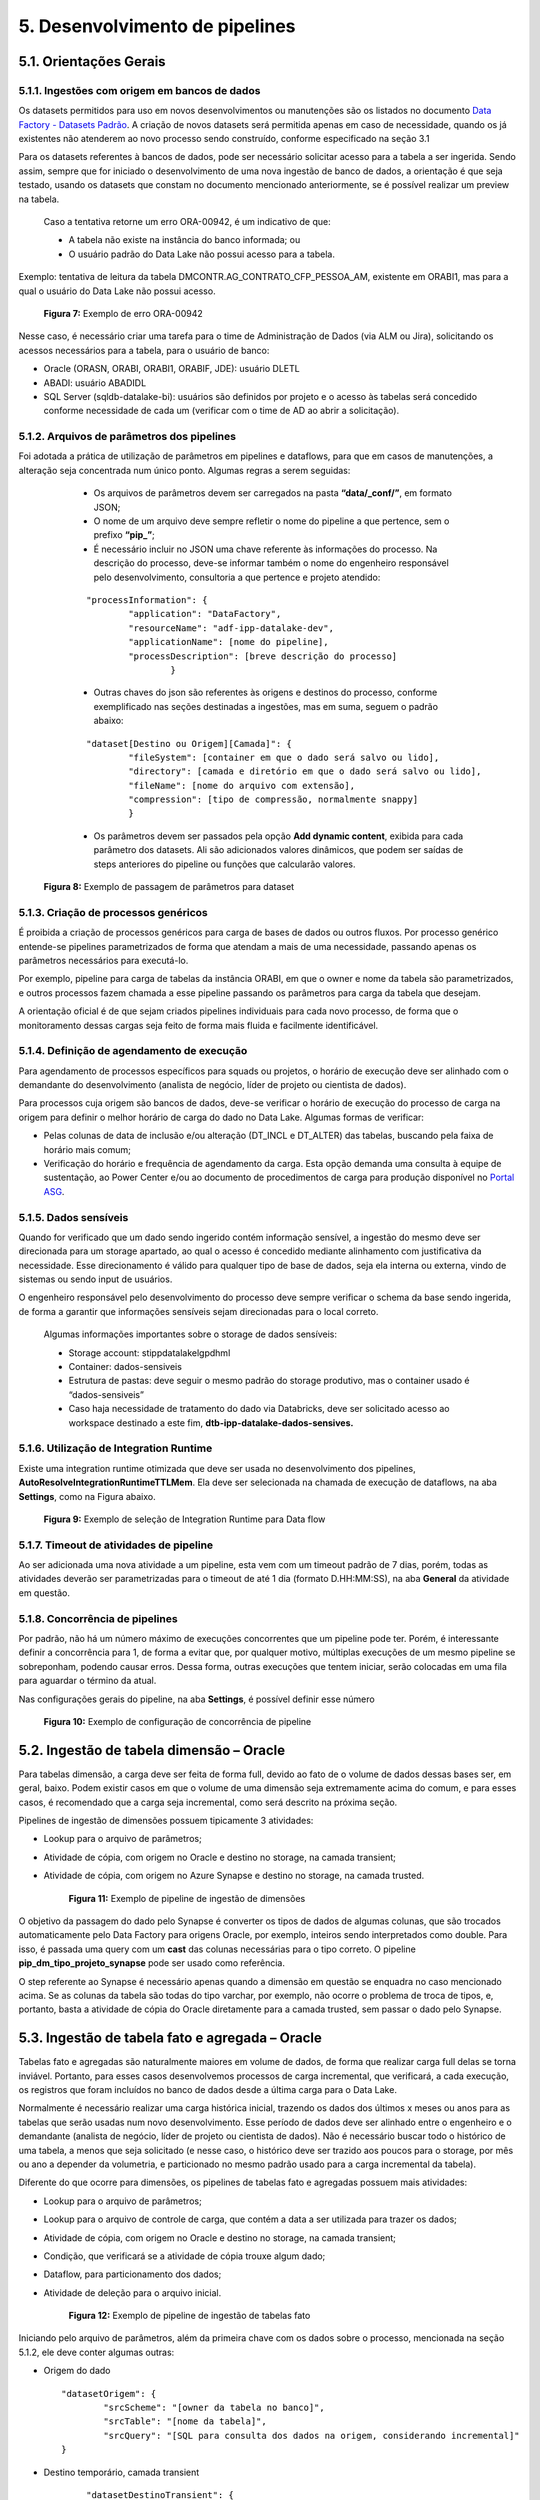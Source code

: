 5. Desenvolvimento de pipelines
++++++++++++++++++++++++++++++++

5.1. Orientações Gerais
========================

5.1.1. Ingestões com origem em bancos de dados
-----------------------------------------------

Os datasets permitidos para uso em novos desenvolvimentos ou manutenções são os listados no documento `Data Factory - Datasets Padrão <https://grupoultracloud.sharepoint.com/:x:/r/sites/ipp-portalgestaodados/Documentos Compartilhados/Analytics/Engenharia/Data Factory/Data Factory - Datasets Padr%C3%A3o.xlsx?d=w0f545456bf7048dab8c0c5f157cccc34&csf=1&web=1&e=QU0BPe>`_. A criação de novos datasets será permitida apenas em caso de necessidade, quando os já existentes não atenderem ao novo processo sendo construído, conforme especificado na seção 3.1

Para os datasets referentes à bancos de dados, pode ser necessário solicitar acesso para a tabela a ser ingerida. Sendo assim, sempre que for iniciado o desenvolvimento de uma nova ingestão de banco de dados, a orientação é que seja testado, usando os datasets que constam no documento mencionado anteriormente, se é possível realizar um preview na tabela.  

    Caso a tentativa retorne um erro ORA-00942, é um indicativo de que:

    * A tabela não existe na instância do banco informada; ou 
    * O usuário padrão do Data Lake não possui acesso para a tabela.  
  
Exemplo: tentativa de leitura da tabela DMCONTR.AG_CONTRATO_CFP_PESSOA_AM, existente em ORABI1, mas para a qual o usuário do Data Lake não possui acesso.

   .. image:: /imagesdf/Imagem7.jpg

   **Figura 7:** Exemplo de erro ORA-00942 

Nesse caso, é necessário criar uma tarefa para o time de Administração de Dados (via ALM ou Jira), solicitando os acessos necessários para a tabela, para o usuário de banco: 

* Oracle (ORASN, ORABI, ORABI1, ORABIF, JDE): usuário DLETL 
* ABADI: usuário ABADIDL 
* SQL Server (sqldb-datalake-bi): usuários são definidos por projeto e o acesso às tabelas será concedido conforme necessidade de cada um (verificar com o time de AD ao abrir a solicitação). 

5.1.2. Arquivos de parâmetros dos pipelines
--------------------------------------------

Foi adotada a prática de utilização de parâmetros em pipelines e dataflows, para que em casos de manutenções, a alteração seja concentrada num único ponto. Algumas regras a serem seguidas: 

    * Os arquivos de parâmetros devem ser carregados na pasta **“data/_conf/”**, em formato JSON; 
    * O nome de um arquivo deve sempre refletir o nome do pipeline a que pertence, sem o prefixo **“pip_”**;
    * É necessário incluir no JSON uma chave referente às informações do processo. Na descrição do processo, deve-se informar também o nome do engenheiro responsável pelo desenvolvimento, consultoria a que pertence e projeto atendido:

    ::

        "processInformation": { 
                "application": "DataFactory", 
                "resourceName": "adf-ipp-datalake-dev", 
                "applicationName": [nome do pipeline], 
                "processDescription": [breve descrição do processo] 
                        } 

    * Outras chaves do json são referentes às origens e destinos do processo, conforme exemplificado nas seções destinadas a ingestões, mas em suma, seguem o padrão abaixo: 

    ::

        "dataset[Destino ou Origem][Camada]": { 
                "fileSystem": [container em que o dado será salvo ou lido], 
	    	"directory": [camada e diretório em que o dado será salvo ou lido], 
                "fileName": [nome do arquivo com extensão], 
	   	"compression": [tipo de compressão, normalmente snappy] 
                }

    * Os parâmetros devem ser passados pela opção **Add dynamic content**, exibida para cada parâmetro dos datasets. Ali são adicionados valores dinâmicos, que podem ser saídas de steps anteriores do pipeline ou funções que calcularão valores. 

   .. image:: /imagesdf/Imagem8.jpg 

   **Figura 8:** Exemplo de passagem de parâmetros para dataset 

5.1.3. Criação de processos genéricos
--------------------------------------

É proibida a criação de processos genéricos para carga de bases de dados ou outros fluxos. Por processo genérico entende-se pipelines parametrizados de forma que atendam a mais de uma necessidade, passando apenas os parâmetros necessários para executá-lo.  

Por exemplo, pipeline para carga de tabelas da instância ORABI, em que o owner e nome da tabela são parametrizados, e outros processos fazem chamada a esse pipeline passando os parâmetros para carga da tabela que desejam.

A orientação oficial é de que sejam criados pipelines individuais para cada novo processo, de forma que o monitoramento dessas cargas seja feito de forma mais fluida e facilmente identificável. 

5.1.4.	Definição de agendamento de execução 
---------------------------------------------

Para agendamento de processos específicos para squads ou projetos, o horário de execução deve ser alinhado com o demandante do desenvolvimento (analista de negócio, líder de projeto ou cientista de dados). 

Para processos cuja origem são bancos de dados, deve-se verificar o horário de execução do processo de carga na origem para definir o melhor horário de carga do dado no Data Lake. Algumas formas de verificar:  

* Pelas colunas de data de inclusão e/ou alteração (DT_INCL e DT_ALTER) das tabelas, buscando pela faixa de horário mais comum; 
* Verificação do horário e frequência de agendamento da carga. Esta opção demanda uma consulta à equipe de sustentação, ao Power Center e/ou ao documento de procedimentos de carga para produção disponível no `Portal ASG <https://grupoultracloud.sharepoint.com/:f:/r/sites/ipp-portalgestaodados/Documentos%20Compartilhados/Geral/ETL/Especifica%C3%A7%C3%A3o%20de%20Procedimento%20de%20Carga%20-%20Produ%C3%A7%C3%A3o/PowerCenter?csf=1&web=1&e=OIZMlA>`_.
  
5.1.5.	Dados sensíveis
------------------------

Quando for verificado que um dado sendo ingerido contém informação sensível, a ingestão do mesmo deve ser direcionada para um storage apartado, ao qual o acesso é concedido mediante alinhamento com justificativa da necessidade. Esse direcionamento é válido para qualquer tipo de base de dados, seja ela interna ou externa, vindo de sistemas ou sendo input de usuários. 

O engenheiro responsável pelo desenvolvimento do processo deve sempre verificar o schema da base sendo ingerida, de forma a garantir que informações sensíveis sejam direcionadas para o local correto. 

    Algumas informações importantes sobre o storage de dados sensíveis:

    * Storage account: stippdatalakelgpdhml 
    * Container: dados-sensiveis
    * Estrutura de pastas: deve seguir o mesmo padrão do storage produtivo, mas o container usado é “dados-sensiveis” 
    * Caso haja necessidade de tratamento do dado via Databricks, deve ser solicitado acesso ao workspace destinado a este fim, **dtb-ipp-datalake-dados-sensives.** 

5.1.6.	Utilização de Integration Runtime 
------------------------------------------

Existe uma integration runtime otimizada que deve ser usada no desenvolvimento dos pipelines, **AutoResolveIntegrationRuntimeTTLMem**. Ela deve ser selecionada na chamada de execução de dataflows, na aba **Settings**, como na Figura abaixo. 

   .. image:: /imagesdf/Imagem9.jpg

   **Figura 9:** Exemplo de seleção de Integration Runtime para Data flow 

5.1.7.	Timeout de atividades de pipeline
------------------------------------------

Ao ser adicionada uma nova atividade a um pipeline, esta vem com um timeout padrão de 7 dias, porém, todas as atividades deverão ser parametrizadas para o timeout de até 1 dia (formato D.HH:MM:SS), na aba **General** da atividade em questão. 

5.1.8.	Concorrência de pipelines
-----------------------------------

Por padrão, não há um número máximo de execuções concorrentes que um pipeline pode ter. Porém, é interessante definir a concorrência para 1, de forma a evitar que, por qualquer motivo, múltiplas execuções de um mesmo pipeline se sobreponham, podendo causar erros. Dessa forma, outras execuções que tentem iniciar, serão colocadas em uma fila para aguardar o término da atual. 

Nas configurações gerais do pipeline, na aba **Settings**, é possível definir esse número

   .. image:: /imagesdf/Imagem10.jpg

   **Figura 10:** Exemplo  de configuração de concorrência de pipeline 

5.2. Ingestão de tabela dimensão – Oracle
==========================================

Para tabelas dimensão, a carga deve ser feita de forma full, devido ao fato de o volume de dados dessas bases ser, em geral, baixo. Podem existir casos em que o volume de uma dimensão seja extremamente acima do comum, e para esses casos, é recomendado que a carga seja incremental, como será descrito na próxima seção. 

Pipelines de ingestão de dimensões possuem tipicamente 3 atividades: 

* Lookup para o arquivo de parâmetros; 
* Atividade de cópia, com origem no Oracle e destino no storage, na camada transient; 
* Atividade de cópia, com origem no Azure Synapse e destino no storage, na camada trusted. 

   .. image:: /imagesdf/Imagem11.jpg

   **Figura 11:** Exemplo de pipeline de ingestão de dimensões 

O objetivo da passagem do dado pelo Synapse é converter os tipos de dados de algumas colunas, que são trocados automaticamente pelo Data Factory para origens Oracle, por exemplo, inteiros sendo interpretados como double. Para isso, é passada uma query com um **cast** das colunas necessárias para o tipo correto. O pipeline **pip_dm_tipo_projeto_synapse** pode ser usado como referência. 

O step referente ao Synapse é necessário apenas quando a dimensão em questão se enquadra no caso mencionado acima. Se as colunas da tabela são todas do tipo varchar, por exemplo, não ocorre o problema de troca de tipos, e, portanto, basta a atividade de cópia do Oracle diretamente para a camada trusted, sem passar o dado pelo Synapse. 

5.3. Ingestão de tabela fato e agregada – Oracle
=================================================

Tabelas fato e agregadas são naturalmente maiores em volume de dados, de forma que realizar carga full delas se torna inviável. Portanto, para esses casos desenvolvemos processos de carga incremental, que verificará, a cada execução, os registros que foram incluídos no banco de dados desde a última carga para o Data Lake. 

Normalmente é necessário realizar uma carga histórica inicial, trazendo os dados dos últimos x meses ou anos para as tabelas que serão usadas num novo desenvolvimento. Esse período de dados deve ser alinhado entre o engenheiro e o demandante (analista de negócio, líder de projeto ou cientista de dados). Não é necessário buscar todo o histórico de uma tabela, a menos que seja solicitado (e nesse caso, o histórico deve ser trazido aos poucos para o storage, por mês ou ano a depender da volumetria, e particionado no mesmo padrão usado para a carga incremental da tabela). 

Diferente do que ocorre para dimensões, os pipelines de tabelas fato e agregadas possuem mais atividades: 

* Lookup para o arquivo de parâmetros;
* Lookup para o arquivo de controle de carga, que contém a data a ser utilizada para trazer os dados; 
* Atividade de cópia, com origem no Oracle e destino no storage, na camada transient; 
* Condição, que verificará se a atividade de cópia trouxe algum dado;
* Dataflow, para particionamento dos dados;
* Atividade de deleção para o arquivo inicial. 

   .. image:: /imagesdf/Imagem12.jpg

   **Figura 12:** Exemplo de pipeline de ingestão de tabelas fato 

Iniciando pelo arquivo de parâmetros, além da primeira chave com os dados sobre o processo, mencionada na seção 5.1.2, ele deve conter algumas outras: 

* Origem do dado 
  
  ::

            "datasetOrigem": { 
                    "srcScheme": "[owner da tabela no banco]", 
	            "srcTable": "[nome da tabela]",   
                    "srcQuery": "[SQL para consulta dos dados na origem, considerando incremental]" 
            }


* Destino temporário, camada transient 

    ::

        "datasetDestinoTransient": { 
                "fileSystem": [container em que o dado será salvo], 
    	        "directory": [camada e diretório em que o dado será salvo], 
                "fileName": [nome do arquivo com extensão], 
	        "compression": [tipo de compressão, normalmente snappy] 
        } 

* Destino final, camada raw ou trusted 

    ::

        "datasetDestino": { 
                "fileSystem": [container em que o dado será salvo], 
	        "directory": [camada e diretório em que o dado será salvo], 
                "fileName": [nome do arquivo com extensão], 
	        "compression": [tipo de compressão, normalmente snappy] 
        } 


* Informações para controle de carga 

    ::

      "datasetControleCarga":{ 
            "dtControleCarga": [coluna que será usada para controle da carga incremental, normalmente DT_INCL], 
            "dtControle": [coluna de data que será usada para particionamento do dado], 
            "jsonFileSystem": [container em que JSON de controle será salvo], 
            "jsonDirectory": [diretório onde o JSON será salvo, padrão: "_conf/controle_data"],
            "jsonFileName": [nome do arquivo JSON, padrão: dt_controle_[nome da tabela].json] 
            } 
  
A verificação de novos registros é tipicamente feita pela data de inclusão e/ou alteração, como no exemplo a seguir. A query busca todos os registros da tabela que foram incluídos ou alterados desde a data % (caractere substituído pelo valor recuperado na segunda lookup, do arquivo de controle de carga), até a data $ (caractere substituído pela data do início de execução do processo). 

    ::

        select * 
          from DMFRANQ.PR_VENDA_ROYALTIES 
         where (trunc(DT_INCL) > to_date('%', 'YYYY-MM-DD') and
                trunc(DT_INCL) < to_date('$', 'YYYY-MM-DD'))        
            or (trunc(DT_ALTER) > to_date('%', 'YYYY-MM-DD') and 
                trunc(DT_ALTER) < to_date('$', 'YYYY-MM-DD')) 

A query usada pode ser adaptada ou reformulada conforme necessidade do processo, de acordo com a lógica da carga dos dados na origem. Para isso, é importante fazer uma análise do processo de carga sempre que possível, de forma a entender a periodicidade com que os dados são inseridos ou atualizados, como são atualizados, se existe reprocessamento e outras questões semelhantes. 

Dito isso, o arquivo inicial será gravado na camada transient, e a atividade de condição verificará se o número de linhas que a atividade de cópia retornou é maior que zero. Isso é necessário pois a tabela pode não ter sido atualizada na origem até o momento da carga. Em caso positivo (True) o fluxo passa por um dataflow interno à condição. Em caso negativo, segue adiante e deleta o arquivo da camada transient. 

A seguir, os dados trazidos serão lidos por um dataflow que realizará o particionamento desses dados na camada seguinte, raw (ou trusted, caso a lógica de carga usada contemple reprocessamento e não gere duplicidade de registros). O particionamento é feito por data e, para isso, é necessário definir a coluna que será usada.  

Sempre que possível, recomenda-se particionar o dado pela data de referência da tabela em questão (por exemplo, DT_REF, DT_TRANS, NO_AM), o que permite maior transparência na organização dos dados e consequente otimização da leitura dos mesmos por processos. Quando não, o particionamento é feito pela data de inclusão/alteração dos registros. Nesse caso, se o registro possuir data de inclusão e alteração preenchidas, deve ser considerado para o controle a data mais recente. 

   .. image:: /imagesdf/Imagem13.jpg

   **Figura 13:** Exemplo de steps de um Data flow 

Após a leitura da transient, o segundo e terceiro steps criarão as colunas que apoiarão o particionamento do dado. Serão criadas as colunas de ano, mês e dia, com base na data de referência escolhida para a carga (caso essa data seja no nível mês, a coluna de dia não se faz necessária). Além disso, essa atividade de Derived Column pode ser usada para converter os tipos de dados de outras colunas da base. 

O quarto step é onde se define a “partição” onde cada registro será salvo, com base numa coluna string, de nome “path” por exemplo, que é montada a partir da concatenação de alguns parâmetros passados para o dataflow, com as colunas de data definidas nos steps anteriores: 

   .. image:: /imagesdf/Imagem13-1.jpg

Os três parâmetros se referem a, respectivamente, camada, diretório e nome do arquivo do Data Lake onde o dado será gravado, seguindo os padrões de camadas definidos. No exemplo usado aqui, para um registro cuja coluna NO_AM possui o valor “202111”, a string ficaria da seguinte forma: 

**raw/dados_internos/bi/dmfranq/pr_venda_royalties/2021/11/rw_pr_venda_royaltie s_202111.parquet**

A seguir, o fluxo se divide em dois. O primeiro passará por um select, que irá manter apenas as colunas originais da tabela sendo ingerida, mais a coluna “path” criada. Nesse step, é importante selecionar, na aba **Optimize**, a opção de particionamento por chave, usando a coluna path. 

   .. image:: /imagesdf/Imagem14.jpg

   **Figura 14:** Exemplo de configuração de particionamento por chave

Passa-se então para o step final, o **Sink**, onde o dado é finalmente gravado. É aqui onde o particionamento é realmente definido. Na aba Settings, a opção **File name option** permite que que o diretório dos dados seja definido com base em uma coluna. Dessa forma, cada registro será direcionado para um arquivo, de acordo com a string path que foi montada para ele. 

   .. image:: /imagesdf/Imagem15.jpg

   **Figura 15:** Exemplo de configuração do particionamento dos dados do Data flow 

O segundo fluxo é onde será definida a data de controle para a próxima carga. Uma atividade de agregação obterá a maior data de inclusão (DT_INCL) existente nos registros, e em seguida, gravará esse valor em um arquivo JSON que será lido pela segunda lookup do início do processo. 

Pipelines que podem ser usados como referência: 

* Informação nível ano mês: pip_pr_venda_royalties; 
* Informação nível dia, tabela possui colunas de data de inclusão e alteração: pip_pr_pesquisa_prc_bomba. 
  
5.4. Ingestão de view – Oracle
===============================

Para o caso de views existentes nas bases de dados da Ipiranga, a orientação é que não seja feita ingestão desses objetos, para evitar a oneração do ambiente. Quando houver necessidade de uso de uma view para desenvolvimento de um processo, devese fazer ingestão das bases envolvidas no DDL e reproduzir a query no processo que a utilizará. 

A depender da view, pode ser construído um processo via Databricks, que consumirá do storage os dados das tabelas envolvidas na view, reproduzirá o DDL e salvará o arquivo resultante no storage (seguindo o mesmo padrão de diretórios usado para tabelas do Oracle). 

5.5. Debugando pipelines e dataflows
=====================================

Para testar se as saídas de cada atividade estão conforme o esperado, usamos o recurso de **Debug** do Data Factory. 

Começando pelo dataflow, para visualizar os outputs intermediários dos steps internos, usamos o **Data Preview** de cada um deles. Mas para isso, precisamos iniciar o **Data flow debug:** 

   .. image:: /imagesdf/Imagem16.jpg

   **Figura 16:** Exemplo de ativação do Data flow debug 

Com ele ligado, é necessário informar o conteúdo de cada parâmetro usado pelo dataflow, em **Debug Settings > Parameters**. Ali, os parâmetros devem ser preenchidos exatamente como estão no arquivo JSON do processo. Feito isso, basta dar um **Refresh** em **Data Preview.** 

Importante mencionar que o debug de um dataflow apenas gera previews dos dados, não realiza qualquer alteração no storage. Já o debug de um pipeline faz uma execução real, e, portanto, deve ser usado com cautela. 

Ainda sobre pipelines, é possível também debugar até certo ponto do fluxo, com a opção **Debug until**. Ao clicar em uma atividade do pipeline, aparecerá no canto superior direito dela um círculo vermelho não preenchido, que indica que a opção de debug until está desabilitada. 

Por exemplo, caso o desenvolvedor queira testar apenas as saídas dos arquivos de parâmetros, basta selecionar a última lookup e habilitar a opção. O círculo vermelho ficará preenchido, e as atividades seguintes ficarão “apagadas”: 

   .. image:: /imagesdf/Imagem17.jpg

   **Figura 17:** Exemplo de uso do “Debug until” 

Feito isso, basta clicar em Debug para iniciar a execução do trecho do pipeline habilitado. O resultado pode der visualizado na aba Output, onde o ícone   exibirá a entrada recebida pela atividade de lookup, e o ícone   exibirá a saída, que, no nosso exemplo, será o conteúdo do arquivo JSON. 

   .. image:: /imagesdf/Imagem18.jpg

   **Figura 18:** Exemplo de output do pipeline 

